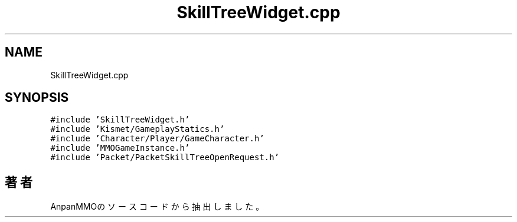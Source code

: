 .TH "SkillTreeWidget.cpp" 3 "2018年12月20日(木)" "AnpanMMO" \" -*- nroff -*-
.ad l
.nh
.SH NAME
SkillTreeWidget.cpp
.SH SYNOPSIS
.br
.PP
\fC#include 'SkillTreeWidget\&.h'\fP
.br
\fC#include 'Kismet/GameplayStatics\&.h'\fP
.br
\fC#include 'Character/Player/GameCharacter\&.h'\fP
.br
\fC#include 'MMOGameInstance\&.h'\fP
.br
\fC#include 'Packet/PacketSkillTreeOpenRequest\&.h'\fP
.br

.SH "著者"
.PP 
 AnpanMMOのソースコードから抽出しました。
